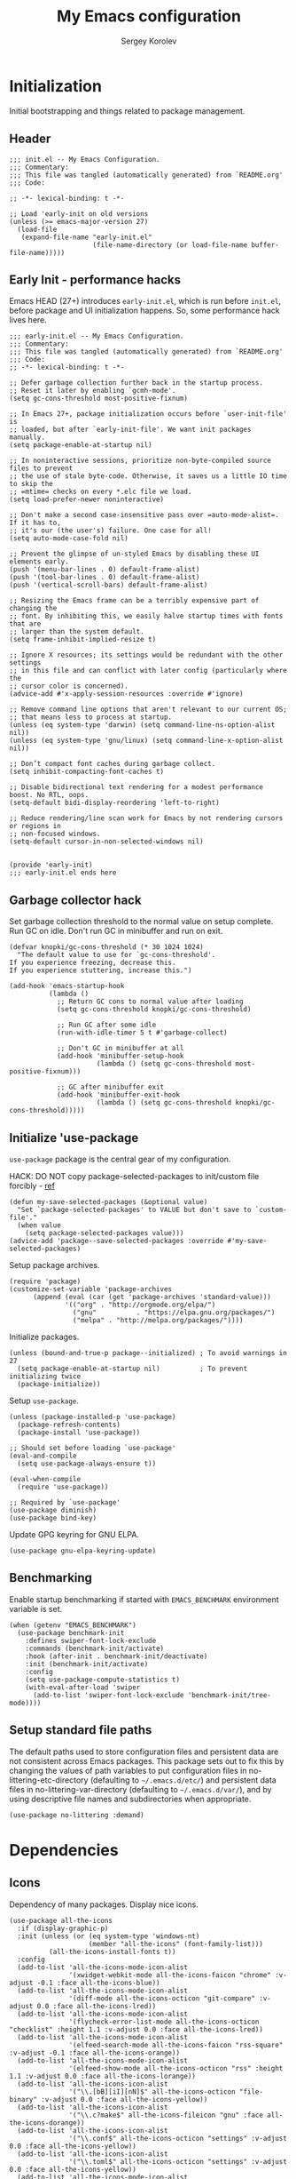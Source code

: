 #+TITLE: My Emacs configuration
#+AUTHOR: Sergey Korolev
#+EMAIL: korolev.srg@gmail.com
#+PROPERTY: header-args:elisp :tangle "init.el" :comments org
#+OPTIONS: ^:{}

* About                                                            :noexport:
This is my Emacs configuration, built with =use-package= and
=org-mode=. =use-package= allows declarative description of packages and it’s
settings, =org-mode= allows to represent this configuration as document and
generate config from it.

This file declares local variable hook - run =org-babel-tangle= on every save.

** Usage                                                          :noexport:
Clone repository to =~/.emacs.d= and run Emacs.

** Table of Contents                                           :TOC@3:QUOTE:
#+BEGIN_QUOTE
- [[#initialization][Initialization]]
  - [[#header][Header]]
  - [[#early-init---performance-hacks][Early Init - performance hacks]]
  - [[#garbage-collector-hack][Garbage collector hack]]
  - [[#initialize-use-package][Initialize 'use-package]]
  - [[#benchmarking][Benchmarking]]
  - [[#setup-standard-file-paths][Setup standard file paths]]
- [[#dependencies][Dependencies]]
  - [[#icons][Icons]]
- [[#keybindings][Keybindings]]
  - [[#evil-mode][Evil mode]]
  - [[#evil-collection][Evil collection]]
  - [[#el-general][El General]]
  - [[#reverse-im][Reverse-im]]
  - [[#some-global-keybindings][Some global keybindings]]
- [[#essential-settings][Essential settings]]
  - [[#emacs-variables-that-defined-in-c-source-code][Emacs variables that defined in C source code]]
  - [[#files][Files]]
  - [[#save-place][Save place]]
  - [[#advice][Advice]]
  - [[#apropos][Apropos]]
  - [[#recent-files][Recent files]]
  - [[#save-history][Save history]]
  - [[#auto-revert][Auto revert]]
  - [[#desktop-save-and-load][Desktop save and load]]
  - [[#persistent-scratch-buffer][Persistent Scratch buffer]]
  - [[#customization][Customization]]
- [[#gui][GUI]]
  - [[#mouse][Mouse]]
  - [[#tooltips][Tooltips]]
  - [[#frame][Frame]]
  - [[#winner-mode][Winner mode]]
  - [[#doom-theme][Doom theme]]
  - [[#modeline][Modeline]]
  - [[#solaire-mode][Solaire mode]]
  - [[#evil-goggles][Evil goggles]]
- [[#autocomplete][Autocomplete]]
  - [[#prescient][Prescient]]
  - [[#ivy--counsel--swiper-stack][Ivy / Counsel / Swiper stack]]
    - [[#ivy][Ivy]]
    - [[#ivy-prescient][Ivy prescient]]
    - [[#counsel][Counsel]]
    - [[#swiper][Swiper]]
    - [[#ivy-rich][Ivy rich]]
  - [[#company][Company]]
    - [[#core][Core]]
    - [[#company-prescient][Company Prescient]]
    - [[#company-box][Company Box]]
- [[#help--manual][Help & manual]]
  - [[#which-key][Which key]]
  - [[#better-help][Better help]]
- [[#navigation][Navigation]]
  - [[#avy][Avy]]
- [[#buffer-management][Buffer management]]
  - [[#unique-buffer-names][Unique buffer names]]
  - [[#ibuffer][ibuffer]]
- [[#project-management][Project management]]
  - [[#projectile][Projectile]]
  - [[#projectile-ivy-integration][Projectile Ivy integration]]
- [[#file-management][File management]]
- [[#editing][Editing]]
  - [[#simple][Simple]]
  - [[#delete-selection][Delete selection]]
  - [[#whitespaces][Whitespaces]]
  - [[#move-visual-block][Move visual block]]
  - [[#on-the-fly-spell-checker][On-the-fly spell checker]]
  - [[#undo-tree][Undo Tree]]
- [[#productivity--task-management][Productivity & task management]]
  - [[#org-mode][Org mode]]
    - [[#core-1][Core]]
    - [[#evil][Evil]]
    - [[#org-bullets][Org Bullets]]
    - [[#fancy-priorities][Fancy Priorities]]
    - [[#table-of-contents][Table of Contents]]
- [[#version-control][Version Control]]
  - [[#diff-hl][diff-hl]]
  - [[#ediff][Ediff]]
  - [[#magit][Magit]]
  - [[#magit-todo][Magit TODO]]
  - [[#git-time-machine][Git Time Machine]]
  - [[#browse-at-remote][Browse at remote]]
  - [[#git-related-modes][Git related modes]]
- [[#coding][Coding]]
  - [[#eldoc][Eldoc]]
  - [[#tabify][Tabify]]
  - [[#highlight-matching-parens][Highlight matching parens]]
  - [[#automatic-parenthesis-pairing][Automatic parenthesis pairing]]
  - [[#display-line-numbers][Display line numbers]]
  - [[#highlight-todos][Highlight TODOs]]
  - [[#evil-commentary][Evil commentary]]
  - [[#evil-surround][Evil surround]]
  - [[#aggressive-indent][Aggressive Indent]]
  - [[#flycheck][Flycheck]]
  - [[#snippets][Snippets]]
  - [[#direnv][direnv]]
  - [[#lsp][LSP]]
  - [[#programming-modes][Programming Modes]]
    - [[#emacs-lisp][Emacs Lisp]]
    - [[#cc][C/C++]]
    - [[#nix][Nix]]
    - [[#python][Python]]
    - [[#javascript][Javascript]]
- [[#the-end][The end…]]
#+END_QUOTE

* Initialization
Initial bootstrapping and things related to package management.

** Header
#+begin_src elisp :comments no
  ;;; init.el -- My Emacs Configuration.
  ;;; Commentary:
  ;;; This file was tangled (automatically generated) from `README.org'
  ;;; Code:

  ;; -*- lexical-binding: t -*-

  ;; Load 'early-init on old versions
  (unless (>= emacs-major-version 27)
    (load-file
     (expand-file-name "early-init.el"
                       (file-name-directory (or load-file-name buffer-file-name)))))
#+end_src

** Early Init - performance hacks
Emacs HEAD (27+) introduces =early-init.el=, which is run before =init.el=,
before package and UI initialization happens. So, some performance hack lives here.

#+begin_src elisp :tangle "early-init.el" :comments no
  ;;; early-init.el -- My Emacs Configuration.
  ;;; Commentary:
  ;;; This file was tangled (automatically generated) from `README.org'
  ;;; Code:
  ;; -*- lexical-binding: t -*-

  ;; Defer garbage collection further back in the startup process.
  ;; Reset it later by enabling `gcmh-mode'.
  (setq gc-cons-threshold most-positive-fixnum)

  ;; In Emacs 27+, package initialization occurs before `user-init-file' is
  ;; loaded, but after `early-init-file'. We want init packages manually.
  (setq package-enable-at-startup nil)

  ;; In noninteractive sessions, prioritize non-byte-compiled source files to prevent
  ;; the use of stale byte-code. Otherwise, it saves us a little IO time to skip the
  ;; =mtime= checks on every *.elc file we load.
  (setq load-prefer-newer noninteractive)

  ;; Don't make a second case-insensitive pass over =auto-mode-alist=. If it has to,
  ;; it's our (the user's) failure. One case for all!
  (setq auto-mode-case-fold nil)

  ;; Prevent the glimpse of un-styled Emacs by disabling these UI elements early.
  (push '(menu-bar-lines . 0) default-frame-alist)
  (push '(tool-bar-lines . 0) default-frame-alist)
  (push '(vertical-scroll-bars) default-frame-alist)

  ;; Resizing the Emacs frame can be a terribly expensive part of changing the
  ;; font. By inhibiting this, we easily halve startup times with fonts that are
  ;; larger than the system default.
  (setq frame-inhibit-implied-resize t)

  ;; Ignore X resources; its settings would be redundant with the other settings
  ;; in this file and can conflict with later config (particularly where the
  ;; cursor color is concerned).
  (advice-add #'x-apply-session-resources :override #'ignore)

  ;; Remove command line options that aren't relevant to our current OS;
  ;; that means less to process at startup.
  (unless (eq system-type 'darwin) (setq command-line-ns-option-alist nil))
  (unless (eq system-type 'gnu/linux) (setq command-line-x-option-alist nil))

  ;; Don’t compact font caches during garbage collect.
  (setq inhibit-compacting-font-caches t)

  ;; Disable bidirectional text rendering for a modest performance boost. No RTL, oops.
  (setq-default bidi-display-reordering 'left-to-right)

  ;; Reduce rendering/line scan work for Emacs by not rendering cursors or regions in
  ;; non-focused windows.
  (setq-default cursor-in-non-selected-windows nil)


  (provide 'early-init)
  ;;; early-init.el ends here
#+end_src

** Garbage collector hack
Set garbage collection threshold to the normal value on setup complete. Run GC
on idle. Don't run GC in minibuffer and run on exit.

#+begin_src elisp
  (defvar knopki/gc-cons-threshold (* 30 1024 1024)
    "The default value to use for `gc-cons-threshold'.
  If you experience freezing, decrease this.
  If you experience stuttering, increase this.")

  (add-hook 'emacs-startup-hook
            (lambda ()
              ;; Return GC cons to normal value after loading
              (setq gc-cons-threshold knopki/gc-cons-threshold)

              ;; Run GC after some idle
              (run-with-idle-timer 5 t #'garbage-collect)

              ;; Don't GC in minibuffer at all
              (add-hook 'minibuffer-setup-hook
                        (lambda () (setq gc-cons-threshold most-positive-fixnum)))

              ;; GC after minibuffer exit
              (add-hook 'minibuffer-exit-hook
                        (lambda () (setq gc-cons-threshold knopki/gc-cons-threshold)))))
#+end_src

** Initialize 'use-package
=use-package= package is the central gear of my configuration.

HACK: DO NOT copy package-selected-packages to init/custom file forcibly - [[https://github.com/jwiegley/use-package/issues/383#issuecomment-247801751][ref]]

#+begin_src elisp
  (defun my-save-selected-packages (&optional value)
    "Set `package-selected-packages' to VALUE but don't save to `custom-file'."
    (when value
      (setq package-selected-packages value)))
  (advice-add 'package--save-selected-packages :override #'my-save-selected-packages)
#+end_src

Setup package archives.

#+begin_src elisp
  (require 'package)
  (customize-set-variable 'package-archives
        (append (eval (car (get 'package-archives 'standard-value)))
                '(("org" . "http://orgmode.org/elpa/")
                  ("gnu"          . "https://elpa.gnu.org/packages/")
                  ("melpa" . "http://melpa.org/packages/"))))
#+end_src

Initialize packages.

#+begin_src elisp
  (unless (bound-and-true-p package--initialized) ; To avoid warnings in 27
    (setq package-enable-at-startup nil)          ; To prevent initializing twice
    (package-initialize))
#+end_src

Setup =use-package=.

#+begin_src elisp
  (unless (package-installed-p 'use-package)
    (package-refresh-contents)
    (package-install 'use-package))

  ;; Should set before loading `use-package'
  (eval-and-compile
    (setq use-package-always-ensure t))

  (eval-when-compile
    (require 'use-package))

  ;; Required by `use-package'
  (use-package diminish)
  (use-package bind-key)
#+end_src

Update GPG keyring for GNU ELPA.

#+begin_src elisp
  (use-package gnu-elpa-keyring-update)
#+end_src

** Benchmarking
Enable startup benchmarking if started with =EMACS_BENCHMARK= environment
variable is set.

#+begin_src elisp
  (when (getenv "EMACS_BENCHMARK")
    (use-package benchmark-init
      :defines swiper-font-lock-exclude
      :commands (benchmark-init/activate)
      :hook (after-init . benchmark-init/deactivate)
      :init (benchmark-init/activate)
      :config
      (setq use-package-compute-statistics t)
      (with-eval-after-load 'swiper
        (add-to-list 'swiper-font-lock-exclude 'benchmark-init/tree-mode))))
#+end_src
** Setup standard file paths
The default paths used to store configuration files and persistent data are not
consistent across Emacs packages. This package sets out to fix this by changing
the values of path variables to put configuration files in
no-littering-etc-directory (defaulting to =~/.emacs.d/etc/=) and persistent data
files in no-littering-var-directory (defaulting to =~/.emacs.d/var/=), and by
using descriptive file names and subdirectories when appropriate.

#+begin_src elisp
  (use-package no-littering :demand)
#+end_src
* Dependencies
** Icons
Dependency of many packages. Display nice icons.

#+begin_src elisp
  (use-package all-the-icons
    :if (display-graphic-p)
    :init (unless (or (eq system-type 'windows-nt)
                      (member "all-the-icons" (font-family-list)))
            (all-the-icons-install-fonts t))
    :config
    (add-to-list 'all-the-icons-mode-icon-alist
                 '(xwidget-webkit-mode all-the-icons-faicon "chrome" :v-adjust -0.1 :face all-the-icons-blue))
    (add-to-list 'all-the-icons-mode-icon-alist
                 '(diff-mode all-the-icons-octicon "git-compare" :v-adjust 0.0 :face all-the-icons-lred))
    (add-to-list 'all-the-icons-mode-icon-alist
                 '(flycheck-error-list-mode all-the-icons-octicon "checklist" :height 1.1 :v-adjust 0.0 :face all-the-icons-lred))
    (add-to-list 'all-the-icons-mode-icon-alist
                 '(elfeed-search-mode all-the-icons-faicon "rss-square" :v-adjust -0.1 :face all-the-icons-orange))
    (add-to-list 'all-the-icons-mode-icon-alist
                 '(elfeed-show-mode all-the-icons-octicon "rss" :height 1.1 :v-adjust 0.0 :face all-the-icons-lorange))
    (add-to-list 'all-the-icons-icon-alist
                 '("\\.[bB][iI][nN]$" all-the-icons-octicon "file-binary" :v-adjust 0.0 :face all-the-icons-yellow))
    (add-to-list 'all-the-icons-icon-alist
                 '("\\.c?make$" all-the-icons-fileicon "gnu" :face all-the-icons-dorange))
    (add-to-list 'all-the-icons-icon-alist
                 '("\\.conf$" all-the-icons-octicon "settings" :v-adjust 0.0 :face all-the-icons-yellow))
    (add-to-list 'all-the-icons-icon-alist
                 '("\\.toml$" all-the-icons-octicon "settings" :v-adjust 0.0 :face all-the-icons-yellow))
    (add-to-list 'all-the-icons-mode-icon-alist
                 '(conf-mode all-the-icons-octicon "settings" :v-adjust 0.0 :face all-the-icons-yellow))
    (add-to-list 'all-the-icons-mode-icon-alist
                 '(conf-space-mode all-the-icons-octicon "settings" :v-adjust 0.0 :face all-the-icons-yellow))
    (add-to-list 'all-the-icons-mode-icon-alist
                 '(forge-topic-mode all-the-icons-alltheicon "git" :face all-the-icons-blue))
    (add-to-list 'all-the-icons-icon-alist
                 '("\\.xpm$" all-the-icons-octicon "file-media" :v-adjust 0.0 :face all-the-icons-dgreen))
    (add-to-list 'all-the-icons-mode-icon-alist
                 '(helpful-mode all-the-icons-faicon "info-circle" :height 1.1 :v-adjust -0.1 :face all-the-icons-purple))
    (add-to-list 'all-the-icons-mode-icon-alist
                 '(Info-mode all-the-icons-faicon "info-circle" :height 1.1 :v-adjust -0.1))
    (add-to-list 'all-the-icons-icon-alist
                 '(".*\\.ipynb\\'" all-the-icons-fileicon "jupyter" :height 1.2 :face all-the-icons-orange))
    (add-to-list 'all-the-icons-mode-icon-alist
                 '(ein:notebooklist-mode all-the-icons-faicon "book" :face all-the-icons-lorange))
    (add-to-list 'all-the-icons-mode-icon-alist
                 '(ein:notebook-mode all-the-icons-fileicon "jupyter" :height 1.2 :face all-the-icons-orange))
    (add-to-list 'all-the-icons-mode-icon-alist
                 '(ein:notebook-multilang-mode all-the-icons-fileicon "jupyter" :height 1.2 :face all-the-icons-dorange))
    (add-to-list 'all-the-icons-icon-alist
                 '("\\.epub\\'" all-the-icons-faicon "book" :height 1.0 :v-adjust -0.1 :face all-the-icons-green))
    (add-to-list 'all-the-icons-mode-icon-alist
                 '(nov-mode all-the-icons-faicon "book" :height 1.0 :v-adjust -0.1 :face all-the-icons-green))
    (add-to-list 'all-the-icons-mode-icon-alist
                 '(gfm-mode all-the-icons-octicon "markdown" :face all-the-icons-lblue)))
#+end_src
* Keybindings
** Evil mode
I like VIM keys much more, so =evil-mode= is essential part of my configuration.

#+begin_src elisp
  (use-package evil
    :diminish undo-tree-mode
    :hook (after-init . evil-mode)
    :custom
    (evil-want-keybinding nil "Don't load evil-keybindings - required by evil-collection")
    (evil-motion-state-modes nil "Use 'normal instead of 'motion state.")
    (evil-emacs-state-modes nil "Use 'normal instead of 'emacs state.")
    (evil-search-wrap t "Search wrap around the buffer.")
    (evil-regexp-search t "Search with regexp.")
    (evil-search-module 'evil-search "Search module to use.")
    (evil-vsplit-window-right t "Like vim's 'splitright'.")
    (evil-split-window-below t "Like vim's 'splitbelow'.")
    (evil-want-C-u-scroll t "Enable C-u scroll.")
    (evil-want-C-i-jump nil "Disable C-i jumps in jump list.")
    :config
    ;; Visually selected text gets replaced by the latest copy action
    ;; Amazing hack lifted from: http://emacs.stackexchange.com/a/15054/12585
    (fset 'evil-visual-update-x-selection 'ignore)

    ;; Kill buffer without window
    (evil-ex-define-cmd "bd[elete]" #'kill-this-buffer))
#+end_src
** Evil collection
Vim-like keybindings everywhere in Emacs.

#+begin_src elisp
  (use-package evil-collection
    :after evil
    :custom
    (evil-collection-setup-minibuffer t)
    :config
    (evil-collection-init))
#+end_src
** El General
More convenient method for binding keys. Setup leader key definers.

Common prefixes:
| prefix  | meaning          |
|---------+------------------|
| ~SPC e~ | Error management |
| ~SPC m~ | Major mode       |
| ~SPC t~ | Global toggles   |

#+begin_src elisp
  (use-package general
    :config
    (general-evil-setup)

    (general-create-definer general-leader
      :keymaps 'override
      :states '(insert motion normal emacs)
      :prefix "SPC"
      :non-normal-prefix "M-SPC")
    (general-create-definer general-major-leader
      :states '(insert motion emacs)
      :prefix ","
      :non-normal-prefix "M-,")
    (general-nmap "SPC m" (general-simulate-key "," :which-key "major mode"))
    (general-leader
      "e" '(nil :wk "Error management")
      "t" '(nil :wk "Global toggles")))
#+end_src
** Reverse-im
Use bindings while the non-default system layout is active.

#+begin_src elisp
  (use-package reverse-im
    :custom
    (reverse-im-modifiers '(control meta super))
    :config
    (reverse-im-activate "russian-computer"))
#+end_src
** Some global keybindings
#+begin_src elisp
  (general-leader
    ""     nil
    "<f1>" 'general-describe-keybindings
    "ac"  'calc-dispatch
    "ap"  'list-processes
    "aP"  'proced)
#+end_src
* Essential settings
** Emacs variables that defined in C source code
#+begin_src elisp
  (use-package emacs
    :ensure nil
    :demand
    :init
    ;; UTF-8 as the default coding system.
    (when (fboundp 'set-charset-priority)
      (set-charset-priority 'unicode))       ; pretty
    (prefer-coding-system 'utf-8)            ; pretty
    (setq locale-coding-system 'utf-8)       ; please
    (unless (eq system-type 'windows-nt)
      (setq selection-coding-system 'utf-8)) ; with sugar on top

    (fset #'display-startup-echo-area-message #'ignore)
    :hook
    ;; Favor hard-wrapping in text modes.
    (text-mode . auto-fill-mode)

    ;; Keep cursor from getting stuck in the read-only prompt
    (minibuffer-setup-hook . cursor-intangible-mode)

    :custom
    (use-file-dialog nil "File dialogs via minibuffer only.")
    (use-dialog-box nil "Dialogs via minibuffer only.")


    (truncate-lines t "Truncate long lines.")
    (truncate-partial-width-windows nil "Truncate lines without magic.")

    ;; Tab and Space. Permanently indent with spaces, never with TABs.
    (tab-width 4 "Sane default.")
    (indent-tabs-mode nil "Tabs are evil.")
    (fill-column 80 "Wrap line at 80.")

    (delete-by-moving-to-trash t "Deleting files go to OS's trash folder.")

    (ffap-machine-p-known 'reject "Don't ping.")

    ;; Menu/Tool/Scroll bars
    (hscroll-step 1 "How many colums scroll when points get too close to the edge.")
    (scroll-step 1 "How many lines scroll when point moves out.")
    (scroll-margin 5 "Number of lines of margin at the top & bottom.")
    (scroll-conservatively 10 "Scroll up to this many lines.")
    (scroll-preserve-screen-position t)
    ;; Reduce cursor lag by a tiny bit by not auto-adjusting `window-vscroll'
    ;; for tall lines.
    (auto-window-vscroll nil)
    ;; More performant rapid scrolling over unfontified regions. May cause brief
    ;; spells of inaccurate fontification immediately after scrolling.
    (fast-but-imprecise-scrolling t)
    ;; Disable help mouse-overs for mode-line segments (i.e. :help-echo text).
    ;; They're generally unhelpful and only add confusing visual clutter.
    (mode-line-default-help-echo nil)
    (show-help-function nil)

    (visible-cursor nil "Don't make cursor very visible.")
    (visible-bell t "Flash frame to represent a bell.")

    ;; Try really hard to keep the cursor from getting stuck in the read-only prompt
    ;; portion of the minibuffer.
    (minibuffer-prompt-properties
     '(read-only t intangible t cursor-intangible t face minibuffer-prompt))

    (x-gtk-use-system-tooltips nil "Don't use GTK+ tooltip.")

    (window-resize-pixelwise t "Don't resize in steps.")
    (frame-resize-pixelwise t "Don't resize in steps.")

    (split-height-threshold nil "Favor vertical splits over horizontal ones.")

    (echo-keystrokes 0.02 "Echo key-sequence in minibuffer, like VIM does.")

    ;; Expand the minibuffer to fit multi-line text displayed in the echo-area. This
    ;; doesn't look too great with direnv, however...
    (resize-mini-windows 'grow-only)
    ;; But don't let the minibuffer grow beyond this size
    (max-mini-window-height 0.15)

    (x-underline-at-descent-line t "Underline looks a bit better when drawn lower.")

    (indicate-empty-lines t "Visually indicate empty lines.")
    (indicate-buffer-boundaries 'left "Show buffer boundaries at left fringe.")

    ;; Display the bare minimum at startup. We don't need all that noise.
    ;; The dashboard/empty scratch buffer is good enough.
    (inhibit-default-init t "Don't load default font family.")
    (inhibit-startup-screen t "Don't show startup screen.")
    (inhibit-startup-echo-area-message t "Don't echo messages.")
    (inhibit-splash-screen t "Don't show the splash screen.")
    (initial-scratch-message nil "Disable initial scratch message.")
    (initial-major-mode 'text-mode "It just text by default.")

    (history-length 1000 "Max length of history lists.")
    (history-delete-duplicates t "Delete dups in history."))
#+end_src

** Files
Files, backups, etc.

#+begin_src elisp
  (use-package files
    :ensure nil
    :defer t
    :preface
    (defun my-backup-enable-predicate (name)
      "Like 'normal-backup-enable-predicate but checks var directory too."
      (if (string-prefix-p no-littering-var-directory name)
          nil
        (normal-backup-enable-predicate name)))

    :config
    ;; Backups
    (setq backup-enable-predicate #'my-backup-enable-predicate)

    ;; Don't kill *Scratch*!
    (with-current-buffer
        (get-buffer "*scratch*")
      (add-hook 'kill-buffer-hook
                (lambda () (error "DENIED! don't kill my *scratch*!"))
                nil t))

    :custom
    (confirm-kill-processes nil "Kill process without confirmation.")
    (require-final-newline t "Add new line at EOF.")
    (confirm-nonexistent-file-or-buffer t "Confirm before visiting a new file or buffer.")

    (delete-old-versions -1 "Prevents any trimming of backup versions.")
    (version-control t "Make numeric backup versions unconditionally.")
    (vc-make-backup-files t "Backups of registered files are made as with other files.")
    (backup-by-copying t "Don't clobber symlinks.")

    (auto-save-file-name-transforms
     `((".*" ,(no-littering-expand-var-file-name "auto-save/") t))
     "Transforms to apply to buffer file name before auto-save."))
#+end_src

** Save place
Point goes to the last place where it was when you previously visited the same file.

#+begin_src elisp
  (use-package saveplace
    :ensure nil
    :defer t
    :config
    (save-place-mode 1))
#+end_src
** Advice
Disable warnings from legacy advice system. They aren't useful, and we can't
often do anything about them besides changing packages upstream.

#+begin_src elisp
  (use-package advice
    :ensure nil
    :defer t
    :custom
    (ad-redefinition-action 'accept "Disable warnings."))
#+end_src
** Apropos
Make apropos omnipotent. It's more useful this way.

#+begin_src elisp
  (use-package apropos
    :ensure nil
    :defer t
    :custom
    (apropos-do-all t "Make apropos omnipotent."))
#+end_src
** Recent files
Exclude some files from =recentf= lists and save list on save and some times on timer.

#+begin_src elisp
  (use-package recentf
    :ensure nil
    :hook (after-init . recentf-mode)
    :init
    ;; Save recent list some times
    (run-at-time t (* 5 60) 'recentf-save-list)
    :custom
    (recentf-max-saved-items 200 "Many-many items in recent list.")
    (recentf-exclude
     '("\\.?cache"
       "url"
       "COMMIT_EDITMSG\\'"
       "bookmarks"
       "\\.\\(?:gz\\|gif\\|svg\\|png\\|jpe?g\\)$"
       "^/tmp/"
       "^/ssh:"
       "\\.?ido\\.last$"
       "\\.revive$"
       "/TAGS$"
       (lambda (file) (file-in-directory-p file package-user-dir))
       (expand-file-name recentf-save-file)
       no-littering-var-directory
       no-littering-etc-directory) "Excludes from recent list."))
#+end_src
** Save history
#+begin_src elisp
  (use-package savehist
    :ensure nil
    :hook (after-init . savehist-mode)
    :custom
    (enable-recursive-minibuffers t "Allow minibuffer commands while in minibuffer.")
    (savehist-additional-variables
     '(mark-ring
       global-mark-ring
       search-ring
       regexp-search-ring
       extended-command-history) "Additional variables to save.")
    (savehist-autosave-interval 300 "Save history sometime."))
#+end_src
** Auto revert
Revert buffer of file change on disk.

#+begin_src elisp
  (use-package autorevert
    :ensure nil
    :diminish
    :hook (after-init . global-auto-revert-mode)
    :custom
    (auto-revert-check-vc-info t "Update version control.")
    (auto-revert-verbose nil "Silent auto revert."))
#+end_src
** Desktop save and load
Restore last autosaved session.

#+begin_src elisp
  (use-package desktop
    :ensure nil
    :hook
    ;; Must be loaded after 'doom-modeline
    ;; See: https://github.com/seagle0128/doom-modeline/issues/216
    (doom-modeline-mode . desktop-revert)
    :custom
    (desktop-restore-eager 10 "Restore immediately last N buffers.")
    (desktop-lazy-verbose nil "Be silent.")
    :config
    (setq desktop-save-mode t))
#+end_src
** Persistent Scratch buffer
Save *scratch* buffer content.

#+begin_src elisp
  (use-package persistent-scratch
    :hook (after-init . persistent-scratch-autosave-mode)
    :config
    (persistent-scratch-setup-default))
#+end_src
** Customization
#+begin_src elisp
  (use-package cus-edit
    :ensure nil
    :custom
    (custom-file (no-littering-expand-etc-file-name "custom.el"))
    :config
    (load custom-file nil t))
#+end_src
* GUI
** Mouse
#+begin_src elisp
  (use-package mouse
    :ensure nil
    :defer t
    :custom
    (mouse-yank-at-point t "Yanks at point instead of click."))
#+end_src

Mouse wheel settings.

#+begin_src elisp
  (use-package mwheel
    :ensure nil
    :defer t
    :custom
    (mouse-wheel-scroll-amount '(1 ((shift) . 5)) "Amount of scroll by mouse wheel.")
    (mouse-wheel-progressive-speed nil "Progressive scrolling."))
#+end_src
** Tooltips
Don't display floating tooltips; display their contents in the echo-area.

#+begin_src elisp
  (use-package tooltip
    :ensure nil
    :defer t
    :custom
    (tooltip-mode nil))
#+end_src
** Frame
#+begin_src elisp
  (use-package frame
    :ensure nil
    :hook
    ;; Display dividers between windows
    (window-setup . window-divider-mode)
    :custom
    (menu-bar-mode nil "No menu bar.")
    (tool-bar-mode nil "No tool bar.")
    (scroll-bar-mode nil "No scroll bar.")
    (blink-cursor-mode nil "Don't blink the cursor.")
    ;; Display dividers between windows
    (window-divider-default-places t "Dividers on the bottom and on the right.")
    (window-divider-default-bottom-width 1)
    (window-divider-default-right-width 1))
#+end_src
** Winner mode
Restore old window configurations.

#+begin_src elisp
  (use-package winner
    :ensure nil
    :commands (winner-undo winner-redo)
    :hook (after-init . winner-mode)
    :custom
    (winner-boring-buffers '("*Apropos*"
                             "*Buffer List*"
                             "*Compile-Log*"
                             "*Completions*"
                             "*Fuzzy Completions*"
                             "*Help*"
                             "*Ibuffer*"
                             "*cvs*"
                             "*esh command on file*"
                             "*inferior-lisp*")))
#+end_src
** Doom theme
Setup Doom themes (use One Dark), set font face.

#+begin_src elisp
  (use-package doom-themes
    :custom-face (default ((t (:family "FuraCode Nerd Font Mono" :height 120))))
    :defines doom-themes-treemacs-theme
    :functions doom-themes-hide-modeline
    :init (load-theme 'doom-one t)
    :custom
    (doom-themes-treemacs-theme "doom-colors")
    :config
    ;; Enable flashing mode-line on errors
    (doom-themes-visual-bell-config)
    ;; Corrects (and improves) org-mode's native fontification.
    (doom-themes-org-config)

    ;; Enable customized theme (`all-the-icons' must be installed!)
    (doom-themes-treemacs-config)
    (with-eval-after-load 'treemacs
      (remove-hook 'treemacs-mode-hook #'doom-themes-hide-modeline)))
#+end_src
** Modeline
Use Doom modeline.

#+begin_src elisp
  (use-package doom-modeline
    :hook (after-init . doom-modeline-mode)
    :custom
    (doom-modeline-minor-modes t "Display minor modes.")
    (doom-modeline-unicode-fallback t "Use unicode when no icons."))
#+end_src

Hide minor modes to menu.

#+begin_src elisp
  (use-package minions
    :hook (doom-modeline-mode . minions-mode))
#+end_src

Nyan Mode is an analog indicator of your position in the buffer.

#+begin_src elisp
  (use-package nyan-mode
    :diminish nyan-mode
    :hook (after-init . nyan-mode)
    :custom (nyan-bar-length 16 "Bar length."))
#+end_src

Hide modeline when needed.

#+begin_src elisp
  (use-package hide-mode-line
    :hook
    ;; Hide mode-line for completion list
    ((completion-list-mode completion-in-region-mode) . hide-mode-line-mode))
  #+end_src
** Solaire mode
Visually distinguish file-visiting windows from other types of windows.

#+begin_src elisp
  (use-package solaire-mode
    :hook
    (((change-major-mode after-revert ediff-prepare-buffer) . turn-on-solaire-mode)
     (minibuffer-setup . solaire-mode-in-minibuffer)
     (after-load-theme . solaire-mode-swap-bg))
    :custom
    (solaire-mode-remap-fringe nil "Don't colorize fringe.")
    :config
    (solaire-mode-swap-bg))
#+end_src
** Evil goggles
Displays a visual hint when editing with evil.

#+begin_src elisp
  (use-package evil-goggles
    :diminish evil-goggles-mode
    :after evil
    :defer 2
    :config
    (evil-goggles-mode)
    (evil-goggles-use-diff-faces))
#+end_src
* Autocomplete
** Prescient
Library which sorts and filters lists of candidates.

#+begin_src elisp
  (use-package prescient
    :commands prescient-persist-mode
    :after counsel
    :hook (ivy-mode . prescient-persist-mode)
    :custom
    (prescient-filter-method '(literal regexp initialism fuzzy)
                             "How to interpret filtering queries."))
#+end_src
** Ivy / Counsel / Swiper stack
*** Ivy
A generic completion frontend.

#+begin_src elisp
  (use-package ivy
    :diminish ivy-mode
    :hook (after-init . ivy-mode)
    :preface
    (defun my-ivy-format-function-arrow (cands)
      "Transform CANDS into a string for minibuffer."
      (ivy--format-function-generic
       (lambda (str)
         (concat (if (display-graphic-p)
                     (all-the-icons-octicon "chevron-right" :height 0.8 :v-adjust -0.05)
                   ">")
                 (propertize " " 'display `(space :align-to 2))
                 (ivy--add-face str 'ivy-current-match)))
       (lambda (str)
         (concat (propertize " " 'display `(space :align-to 2)) str))
       cands
       "\n"))
    :custom
    (ivy-use-selectable-prompt t "Make the prompt line selectable like a candidate.")
    (ivy-use-virtual-buffers t "Add recent files/bookmarks to ivy-switch-buffer.")
    (ivy-height 15 "Number of lines for the minibuffer window.")
    (ivy-fixed-height-minibuffer t "Fix the height of minibuffer during completion.")
    (ivy-count-format "(%d/%d)" "index/count format.")
    (ivy-on-del-error-function nil "Do nothing on backward delete error.")
    (ivy-initial-inputs-alist nil)
    (ivy-format-functions-alist
     '((counsel-describe-face . counsel--faces-format-function)
       (t . my-ivy-format-function-arrow))
     "Functions that transform the list of candidates into string."))
#+end_src
*** Ivy prescient
Better sorting and filtering for Ivy.

#+begin_src elisp
  (use-package ivy-prescient
    :commands ivy-prescient-re-builder
    :after (prescient)
    :hook (ivy-mode . ivy-prescient-mode)
    :custom-face
    (ivy-minibuffer-match-face-1 ((t (:inherit font-lock-doc-face :foreground nil))))
    :preface
    (defun ivy-prescient-non-fuzzy (str)
      (let ((prescient-filter-method '(literal regexp)))
        (ivy-prescient-re-builder str)))
    :custom
    (ivy-prescient-retain-classic-highlighting t "Emulate the Ivy highlights candidates.")
    (ivy-re-builders-alist '((counsel-rg . ivy-prescient-non-fuzzy)
                             (counsel-pt . ivy-prescient-non-fuzzy)
                             (counsel-grep . ivy-prescient-non-fuzzy)
                             (counsel-imenu . ivy-prescient-non-fuzzy)
                             (counsel-projectile-grep . ivy-prescient-non-fuzzy)
                             (counsel-projectile-rg . ivy-prescient-non-fuzzy)
                             (counsel-yank-pop . ivy-prescient-non-fuzzy)
                             (projectile-grep . ivy-prescient-non-fuzzy)
                             (projectile-ripgrep . ivy-prescient-non-fuzzy)
                             (swiper . ivy-prescient-non-fuzzy)
                             (swiper-isearch . ivy-prescient-non-fuzzy)
                             (swiper-all . ivy-prescient-non-fuzzy)
                             (lsp-ivy-workspace-symbol . ivy-prescient-non-fuzzy)
                             (lsp-ivy-global-workspace-symbol . ivy-prescient-non-fuzzy)
                             (insert-char . ivy-prescient-non-fuzzy)
                             (counsel-unicode-char . ivy-prescient-non-fuzzy)
                             (t . ivy-prescient-re-builder))
                           "A list of regex building funcs for each collection func.")
    (ivy-prescient-sort-commands
     '(:not swiper swiper-isearch ivy-switch-buffer
            counsel-grep counsel-git-grep counsel-ag counsel-imenu
            counsel-yank-pop counsel-recentf counsel-buffer-or-recentf)
     "Which commands have their candidates sorted by prescient."))
#+end_src
*** Counsel
Collection of Ivy-enhanced versions of common Emacs commands.

#+begin_src elisp
  (use-package counsel
    :diminish counsel-mode
    :after (ivy-prescient)
    :hook (ivy-mode . counsel-mode)
    :custom
    (counsel-find-file-at-point t "" "Add file-at-point to the list of candidates.")
    (counsel-yank-pop-separator
     "\n────────\n" "Separator for kill rings in counsel-yank-pop.")
    (counsel-grep-base-command
     (if (executable-find "rg")
         "rg -S --no-heading --line-number --color never '%s' %s"
       "grep -E -n -e %s %s")
     "Use the faster search tool: ripgrep."))
#+end_src
*** Swiper
isearch alternative.

#+begin_src elisp
  (use-package swiper
    :custom
    (swiper-action-recenter t "Recenter after exiting swiper."))
#+end_src
*** Ivy rich
More friendly display transformer for Ivy.
TODO: Minimize when PR merged https://github.com/melpa/melpa/pull/6669

#+begin_src elisp
  (use-package ivy-rich
    :after (:all (ivy counsel-projectile all-the-icons))
    :hook ((counsel-projectile-mode . ivy-rich-mode) ; Must load after `counsel-projectile'
           (ivy-rich-mode . (lambda ()
                              (setq ivy-virtual-abbreviate
                                    (or (and ivy-rich-mode 'abbreviate) 'name)))))
    :preface
    (with-no-warnings
      (defun ivy-rich-bookmark-name (candidate)
        (car (assoc candidate bookmark-alist)))

      (defun ivy-rich-buffer-icon (candidate)
        "Display buffer icons in `ivy-rich'."
        (when (display-graphic-p)
          (let* ((buffer (get-buffer candidate))
                 (buffer-file-name (buffer-file-name buffer))
                 (major-mode (buffer-local-value 'major-mode buffer))
                 (icon (with-current-buffer buffer (all-the-icons-icon-for-buffer))))
            (if (symbolp icon)
                (all-the-icons-faicon "file-o" :face 'all-the-icons-dsilver :height 0.8 :v-adjust 0.0)
              icon))))

      (defun ivy-rich-file-icon (candidate)
        "Display file icons in `ivy-rich'."
        (when (display-graphic-p)
          (let* ((path (concat ivy--directory candidate))
                 (file (file-name-nondirectory path))
                 (icon (cond
                        ((file-directory-p path)
                         (all-the-icons-icon-for-dir path nil ""))
                        ((string-match "^/.*:$" path)
                         (all-the-icons-octicon "radio-tower" :height 1.0 :v-adjust 0.01))
                        ((not (string-empty-p file))
                         (all-the-icons-icon-for-file file :v-adjust -0.05)))))
            (if (symbolp icon)
                (all-the-icons-faicon "file-o" :face 'all-the-icons-dsilver :height 0.8 :v-adjust 0.0)
              icon))))

      (defun ivy-rich-project-icon (_candidate)
        "Display project icons in `ivy-rich'."
        (when (display-graphic-p)
          (all-the-icons-octicon "file-directory" :height 1.0 :v-adjust 0.01)))

      (defun ivy-rich-mode-icon (_candidate)
        "Display mode icons in `ivy-rich'."
        (when (display-graphic-p)
          (all-the-icons-faicon "cube" :height 0.95 :v-adjust -0.05 :face 'all-the-icons-blue)))

      (defun ivy-rich-function-icon (_candidate)
        "Display function icons in `ivy-rich'."
        (when (display-graphic-p)
          (all-the-icons-faicon "cube" :height 0.95 :v-adjust -0.05 :face 'all-the-icons-purple)))

      (defun ivy-rich-variable-icon (_candidate)
        "Display the variable icon in `ivy-rich'."
        (when (display-graphic-p)
          (all-the-icons-octicon "tag" :height 0.95 :v-adjust 0 :face 'all-the-icons-lblue)))

      (defun ivy-rich-symbol-icon (_candidate)
        "Display the symbol icon in `ivy-rich'."
        (when (display-graphic-p)
          (all-the-icons-octicon "gear" :height 0.9 :v-adjust -0.05)))

      (defun ivy-rich-theme-icon (_candidate)
        "Display the theme icon in `ivy-rich'."
        (when (display-graphic-p)
          (all-the-icons-material "palette" :height 1.0 :v-adjust -0.2)))

      (defun ivy-rich-keybinding-icon (_candidate)
        "Display the keybindings icon in `ivy-rich'."
        (when (display-graphic-p)
          (all-the-icons-material "keyboard" :height 0.9 :v-adjust -0.15)))

      (defun ivy-rich-library-icon (_candidate)
        "Display the library icon in `ivy-rich'."
        (when (display-graphic-p)
          (all-the-icons-material "view_module" :height 1.0 :v-adjust -0.225 :face 'all-the-icons-lblue)))

      (defun ivy-rich-package-icon (_candidate)
        "Display the package icon in `ivy-rich'."
        (when (display-graphic-p)
          (all-the-icons-faicon "archive" :height 0.9 :v-adjust -0.05 :face 'all-the-icons-silver)))

      (defun ivy-rich-font-icon (_candidate)
        "Display the font icon in `ivy-rich'."
        (when (display-graphic-p)
          (all-the-icons-faicon "font" :height 0.85 :v-adjust -0.05 :face 'all-the-icons-lblue)))

      (defun ivy-rich-world-clock-icon (_candidate)
        "Display the world clock icon in `ivy-rich'."
        (when (display-graphic-p)
          (all-the-icons-faicon "globe" :height 0.9 :v-adjust -0.05 :face 'all-the-icons-lblue)))

      (defun ivy-rich-tramp-icon (_candidate)
        "Display the tramp icon in `ivy-rich'."
        (when (display-graphic-p)
          (all-the-icons-octicon "radio-tower" :height 0.9 :v-adjust 0.01)))

      (defun ivy-rich-git-branch-icon (_candidate)
        "Display the git branch icon in `ivy-rich'."
        (when (display-graphic-p)
          (all-the-icons-octicon "git-branch" :height 1.0 :v-adjust -0.05 :face 'all-the-icons-green)))

      (defun ivy-rich-process-icon (_candidate)
        "Display the process icon in `ivy-rich'."
        (when (display-graphic-p)
          (all-the-icons-faicon "bolt" :height 1.0 :v-adjust -0.05 :face 'all-the-icons-lblue)))

      (defun ivy-rich-imenu-icon (candidate)
        "Display the imenu icon in `ivy-rich'."
        (when (display-graphic-p)
          (let ((case-fold-search nil))
            (cond
             ((string-match-p "Type Parameters?[:)]" candidate)
              (all-the-icons-faicon "arrows" :height 0.85 :v-adjust -0.05))
             ((string-match-p "\\(Variables?\\)\\|\\(Fields?\\)\\|\\(Parameters?\\)[:)]" candidate)
              (all-the-icons-octicon "tag" :height 0.95 :v-adjust 0 :face 'all-the-icons-lblue))
             ((string-match-p "Constants?[:)]" candidate)
              (all-the-icons-faicon "square-o" :height 0.95 :v-adjust -0.15))
             ((string-match-p "Enum\\(erations?\\)?[:)]" candidate)
              (all-the-icons-material "storage" :height 0.95 :v-adjust -0.2 :face 'all-the-icons-orange))
             ((string-match-p "References?[:)]" candidate)
              (all-the-icons-material "collections_bookmark" :height 0.95 :v-adjust -0.2))
             ((string-match-p "\\(Types?\\)\\|\\(Property\\)[:)]" candidate)
              (all-the-icons-faicon "wrench" :height 0.9 :v-adjust -0.05))
             ((string-match-p "\\(Functions?\\)\\|\\(Methods?\\)\\|\\(Constructors?\\)[:)]" candidate)
              (all-the-icons-faicon "cube" :height 0.95 :v-adjust -0.05 :face 'all-the-icons-purple))
             ((string-match-p "\\(Class\\)\\|\\(Structs?\\)[:)]" candidate)
              (all-the-icons-material "settings_input_component" :height 0.9 :v-adjust -0.15 :face 'all-the-icons-orange))
             ((string-match-p "Interfaces?[:)]" candidate)
              (all-the-icons-material "share" :height 0.95 :v-adjust -0.2 :face 'all-the-icons-lblue))
             ((string-match-p "Modules?[:)]" candidate)
              (all-the-icons-material "view_module" :height 0.95 :v-adjust -0.15 :face 'all-the-icons-lblue))
             ((string-match-p "Packages?[:)]" candidate)
              (all-the-icons-faicon "archive" :height 0.9 :v-adjust -0.05 :face 'all-the-icons-silver))
             (t (all-the-icons-material "find_in_page" :height 0.9 :v-adjust -0.125))))))

      (when (display-graphic-p)
        (defun my-ivy-rich-bookmark-type (candidate)
          (let ((filename (ivy-rich-bookmark-filename candidate)))
            (cond ((null filename)
                   (all-the-icons-material "block" :height 1.0 :v-adjust -0.2 :face 'warning))  ; fixed #38
                  ((file-remote-p filename)
                   (all-the-icons-octicon "radio-tower" :height 0.9 :v-adjust 0.01))
                  ((not (file-exists-p filename))
                   (all-the-icons-material "block" :height 1.0 :v-adjust -0.2 :face 'error))
                  ((file-directory-p filename)
                   (all-the-icons-octicon "file-directory" :height 0.9 :v-adjust -0.05))
                  (t (all-the-icons-icon-for-file (file-name-nondirectory filename) :height 0.9 :v-adjust -0.05)))))
        (advice-add #'ivy-rich-bookmark-type :override #'my-ivy-rich-bookmark-type)))
    :init
    ;; Setting tab size to 1, to insert tabs as delimiters
    (add-hook 'minibuffer-setup-hook
              (lambda ()
                (setq tab-width 1)))
    :custom
    (ivy-rich-parse-remote-buffer nil "For better performance.")
    (ivy-rich-display-transformers-list
     '(ivy-switch-buffer
       (:columns
        ((ivy-rich-buffer-icon)
         (ivy-rich-candidate (:width 30))
         (ivy-rich-switch-buffer-size (:width 7))
         (ivy-rich-switch-buffer-indicators (:width 4 :face error :align right))
         (ivy-rich-switch-buffer-major-mode (:width 12 :face warning))
         (ivy-rich-switch-buffer-project (:width 15 :face success))
         (ivy-rich-switch-buffer-path (:width (lambda (x) (ivy-rich-switch-buffer-shorten-path x (ivy-rich-minibuffer-width 0.3))))))
        :predicate
        (lambda (cand) (get-buffer cand))
        :delimiter "\t")
       ivy-switch-buffer-other-window
       (:columns
        ((ivy-rich-buffer-icon)
         (ivy-rich-candidate (:width 30))
         (ivy-rich-switch-buffer-size (:width 7))
         (ivy-rich-switch-buffer-indicators (:width 4 :face error :align right))
         (ivy-rich-switch-buffer-major-mode (:width 12 :face warning))
         (ivy-rich-switch-buffer-project (:width 15 :face success))
         (ivy-rich-switch-buffer-path (:width (lambda (x) (ivy-rich-switch-buffer-shorten-path x (ivy-rich-minibuffer-width 0.3))))))
        :predicate
        (lambda (cand) (get-buffer cand))
        :delimiter "\t")
       counsel-switch-buffer
       (:columns
        ((ivy-rich-buffer-icon)
         (ivy-rich-candidate (:width 30))
         (ivy-rich-switch-buffer-size (:width 7))
         (ivy-rich-switch-buffer-indicators (:width 4 :face error :align right))
         (ivy-rich-switch-buffer-major-mode (:width 12 :face warning))
         (ivy-rich-switch-buffer-project (:width 15 :face success))
         (ivy-rich-switch-buffer-path (:width (lambda (x) (ivy-rich-switch-buffer-shorten-path x (ivy-rich-minibuffer-width 0.3))))))
        :predicate
        (lambda (cand) (get-buffer cand))
        :delimiter "\t")
       counsel-switch-buffer-other-window
       (:columns
        ((ivy-rich-buffer-icon)
         (ivy-rich-candidate (:width 30))
         (ivy-rich-switch-buffer-size (:width 7))
         (ivy-rich-switch-buffer-indicators (:width 4 :face error :align right))
         (ivy-rich-switch-buffer-major-mode (:width 12 :face warning))
         (ivy-rich-switch-buffer-project (:width 15 :face success))
         (ivy-rich-switch-buffer-path (:width (lambda (x) (ivy-rich-switch-buffer-shorten-path x (ivy-rich-minibuffer-width 0.3))))))
        :predicate
        (lambda (cand) (get-buffer cand))
        :delimiter "\t")
       persp-switch-to-buffer
       (:columns
        ((ivy-rich-buffer-icon)
         (ivy-rich-candidate (:width 30))
         (ivy-rich-switch-buffer-size (:width 7))
         (ivy-rich-switch-buffer-indicators (:width 4 :face error :align right))
         (ivy-rich-switch-buffer-major-mode (:width 12 :face warning))
         (ivy-rich-switch-buffer-project (:width 15 :face success))
         (ivy-rich-switch-buffer-path (:width (lambda (x) (ivy-rich-switch-buffer-shorten-path x (ivy-rich-minibuffer-width 0.3))))))
        :predicate
        (lambda (cand) (get-buffer cand))
        :delimiter "\t")
       counsel-M-x
       (:columns
        ((ivy-rich-function-icon)
         (counsel-M-x-transformer (:width 50))
         (ivy-rich-counsel-function-docstring (:face font-lock-doc-face))))
       counsel-describe-function
       (:columns
        ((ivy-rich-function-icon)
         (counsel-describe-function-transformer (:width 50))
         (ivy-rich-counsel-function-docstring (:face font-lock-doc-face))))
       counsel-describe-variable
       (:columns
        ((ivy-rich-variable-icon)
         (counsel-describe-variable-transformer (:width 50))
         (ivy-rich-counsel-variable-docstring (:face font-lock-doc-face))))
       counsel-set-variable
       (:columns
        ((ivy-rich-variable-icon)
         (counsel-describe-variable-transformer (:width 50))
         (ivy-rich-counsel-variable-docstring (:face font-lock-doc-face))))
       counsel-apropos
       (:columns
        ((ivy-rich-symbol-icon)
         (ivy-rich-candidate))
        :delimiter "\t")
       counsel-info-lookup-symbol
       (:columns
        ((ivy-rich-symbol-icon)
         (ivy-rich-candidate))
        :delimiter "\t")
       counsel-descbinds
       (:columns
        ((ivy-rich-keybinding-icon)
         (ivy-rich-candidate))
        :delimiter "\t")
       counsel-find-file
       (:columns
        ((ivy-rich-file-icon)
         (ivy-read-file-transformer))
        :delimiter "\t")
       counsel-file-jump
       (:columns
        ((ivy-rich-file-icon)
         (ivy-rich-candidate))
        :delimiter "\t")
       counsel-dired
       (:columns
        ((ivy-rich-file-icon)
         (ivy-read-file-transformer))
        :delimiter "\t")
       counsel-dired-jump
       (:columns
        ((ivy-rich-file-icon)
         (ivy-rich-candidate))
        :delimiter "\t")
       counsel-el
       (:columns
        ((ivy-rich-symbol-icon)
         (ivy-rich-candidate))
        :delimiter "\t")
       counsel-fzf
       (:columns
        ((ivy-rich-file-icon)
         (ivy-rich-candidate))
        :delimiter "\t")
       counsel-git
       (:columns
        ((ivy-rich-file-icon)
         (ivy-rich-candidate))
        :delimiter "\t")
       counsel-recentf
       (:columns
        ((ivy-rich-file-icon)
         (ivy-rich-candidate (:width 0.8))
         (ivy-rich-file-last-modified-time (:face font-lock-comment-face)))
        :delimiter "\t")
       counsel-buffer-or-recentf
       (:columns
        ((ivy-rich-file-icon)
         (counsel-buffer-or-recentf-transformer (:width 0.8))
         (ivy-rich-file-last-modified-time (:face font-lock-comment-face)))
        :delimiter "\t")
       counsel-bookmark
       (:columns
        ((ivy-rich-bookmark-type)
         (ivy-rich-bookmark-name (:width 40))
         (ivy-rich-bookmark-info))
        :delimiter "\t")
       counsel-bookmarked-directory
       (:columns
        ((ivy-rich-file-icon)
         (ivy-rich-candidate))
        :delimiter "\t")
       counsel-package
       (:columns
        ((ivy-rich-package-icon)
         (ivy-rich-candidate))
        :delimiter "\t")
       counsel-fonts
       (:columns
        ((ivy-rich-font-icon)
         (ivy-rich-candidate))
        :delimiter "\t")
       counsel-major
       (:columns
        ((ivy-rich-function-icon)
         (ivy-rich-candidate))
        :delimiter "\t")
       counsel-find-library
       (:columns
        ((ivy-rich-library-icon)
         (ivy-rich-candidate))
        :delimiter "\t")
       counsel-load-library
       (:columns
        ((ivy-rich-library-icon)
         (ivy-rich-candidate))
        :delimiter "\t")
       counsel-load-theme
       (:columns
        ((ivy-rich-theme-icon)
         (ivy-rich-candidate))
        :delimiter "\t")
       counsel-world-clock
       (:columns
        ((ivy-rich-world-clock-icon)
         (ivy-rich-candidate))
        :delimiter "\t")
       counsel-tramp
       (:columns
        ((ivy-rich-tramp-icon)
         (ivy-rich-candidate))
        :delimiter "\t")
       counsel-git-checkout
       (:columns
        ((ivy-rich-git-branch-icon)
         (ivy-rich-candidate))
        :delimiter "\t")
       counsel-list-processes
       (:columns
        ((ivy-rich-process-icon)
         (ivy-rich-candidate))
        :delimiter "\t")
       counsel-projectile-switch-project
       (:columns
        ((ivy-rich-file-icon)
         (ivy-rich-candidate))
        :delimiter "\t")
       counsel-projectile-find-file
       (:columns
        ((ivy-rich-file-icon)
         (counsel-projectile-find-file-transformer))
        :delimiter "\t")
       counsel-projectile-find-dir
       (:columns
        ((ivy-rich-project-icon)
         (counsel-projectile-find-dir-transformer))
        :delimiter "\t")
       counsel-minor
       (:columns
        ((ivy-rich-mode-icon)
         (ivy-rich-candidate))
        :delimiter "\t")
       counsel-imenu
       (:columns
        ((ivy-rich-imenu-icon)
         (ivy-rich-candidate))
        :delimiter "\t")
       treemacs-projectile
       (:columns
        ((ivy-rich-file-icon)
         (ivy-rich-candidate))
        :delimiter "\t"))))
#+end_src
** Company
Modular in-buffer completion framework.

*** Core
#+begin_src elisp
  (use-package company
    :diminish company-mode
    :defines (company-dabbrev-ignore-case company-dabbrev-downcase)
    :commands company-abort
    :hook (prog-mode . company-mode)
    :bind
    (:map company-active-map
          ("M-RET" . company-complete-selection)
          ("M-q"   . company-other-backend))
    :custom
    (company-tooltip-align-annotations t "Align annotation to the right side.")
    (company-minimum-prefix-length 2 "Minimum prefix length for idle completion.")
    (company-idle-delay 0.2 "Idle delay in seconds before completion starts.")
    (company-show-numbers t "Number the candidates (use M-1, M-2 etc to select completions).")
    (company-eclim-auto-save nil "Stop eclim auto save.")
    (company-dabbrev-downcase nil "No downcase when completion.")
    (company-dabbrev-ignore-case nil "Ignore case when collection candidates.")
    (company-selection-wrap-around t "Selecting item <first|>last wraps around.")
    (company-global-modes
     '(not erc-mode message-mode help-mode gud-mode eshell-mode shell-mode)
     "Disable for some modes.")
    (company-global-modes nil)
    (company-backends '((company-capf company-files)) "Default list of active backends.")
    (company-frontends
     '(company-pseudo-tooltip-frontend company-echo-metadata-frontend)
     "List of active frontends.")
    :config
    (with-eval-after-load 'company-mode
      (add-to-list 'company-backends #'company-dabbrev-code)))
#+end_src
*** Company Prescient
Better sorting and filtering.

#+begin_src elisp
  (use-package company-prescient
    :hook (company-mode . company-prescient-mode))
#+end_src
*** Company Box
A company front-end with icons.

#+begin_src elisp
  (use-package company-box
    :diminish
    :if (display-graphic-p)
    :hook (company-mode . company-box-mode)
    :custom
    (company-box-enable-icon t "Display icons.")
    (company-box-show-single-candidate t "Display when only one candidate.")
    (company-box-max-candidates 50 "Maximum number of candidates.")
    :config
    (with-no-warnings
      ;; Highlight `company-common'
      (defun my-company-box--make-line (candidate)
        (-let* (((candidate annotation len-c len-a backend) candidate)
                (color (company-box--get-color backend))
                ((c-color a-color i-color s-color) (company-box--resolve-colors color))
                (icon-string (and company-box--with-icons-p (company-box--add-icon candidate)))
                (candidate-string (concat (propertize (or company-common "") 'face 'company-tooltip-common)
                                          (substring (propertize candidate 'face 'company-box-candidate)
                                                     (length company-common) nil)))
                (align-string (when annotation
                                (concat " " (and company-tooltip-align-annotations
                                                 (propertize " " 'display `(space :align-to (- right-fringe ,(or len-a 0) 1)))))))
                (space company-box--space)
                (icon-p company-box-enable-icon)
                (annotation-string (and annotation (propertize annotation 'face 'company-box-annotation)))
                (line (concat (unless (or (and (= space 2) icon-p) (= space 0))
                                (propertize " " 'display `(space :width ,(if (or (= space 1) (not icon-p)) 1 0.75))))
                              (company-box--apply-color icon-string i-color)
                              (company-box--apply-color candidate-string c-color)
                              align-string
                              (company-box--apply-color annotation-string a-color)))
                (len (length line)))
          (add-text-properties 0 len (list 'company-box--len (+ len-c len-a)
                                           'company-box--color s-color)
                               line)
          line))
      (advice-add #'company-box--make-line :override #'my-company-box--make-line)

      ;; Prettify icons
      (defun my-company-box-icons--elisp (candidate)
        (when (derived-mode-p 'emacs-lisp-mode)
          (let ((sym (intern candidate)))
            (cond ((fboundp sym) 'Function)
                  ((featurep sym) 'Module)
                  ((facep sym) 'Color)
                  ((boundp sym) 'Variable)
                  ((symbolp sym) 'Text)
                  (t . nil)))))
      (advice-add #'company-box-icons--elisp :override #'my-company-box-icons--elisp))

    (declare-function all-the-icons-faicon 'all-the-icons)
    (declare-function all-the-icons-material 'all-the-icons)
    (declare-function all-the-icons-octicon 'all-the-icons)
    (setq company-box-icons-all-the-icons
          `((Unknown . ,(all-the-icons-material "find_in_page" :height 0.85 :v-adjust -0.2))
            (Text . ,(all-the-icons-faicon "text-width" :height 0.8 :v-adjust -0.05))
            (Method . ,(all-the-icons-faicon "cube" :height 0.8 :v-adjust -0.05 :face 'all-the-icons-purple))
            (Function . ,(all-the-icons-faicon "cube" :height 0.8 :v-adjust -0.05 :face 'all-the-icons-purple))
            (Constructor . ,(all-the-icons-faicon "cube" :height 0.8 :v-adjust -0.05 :face 'all-the-icons-purple))
            (Field . ,(all-the-icons-octicon "tag" :height 0.8 :v-adjust 0 :face 'all-the-icons-lblue))
            (Variable . ,(all-the-icons-octicon "tag" :height 0.8 :v-adjust 0 :face 'all-the-icons-lblue))
            (Class . ,(all-the-icons-material "settings_input_component" :height 0.85 :v-adjust -0.2 :face 'all-the-icons-orange))
            (Interface . ,(all-the-icons-material "share" :height 0.85 :v-adjust -0.2 :face 'all-the-icons-lblue))
            (Module . ,(all-the-icons-material "view_module" :height 0.85 :v-adjust -0.2 :face 'all-the-icons-lblue))
            (Property . ,(all-the-icons-faicon "wrench" :height 0.8 :v-adjust -0.05))
            (Unit . ,(all-the-icons-material "settings_system_daydream" :height 0.85 :v-adjust -0.2))
            (Value . ,(all-the-icons-material "format_align_right" :height 0.85 :v-adjust -0.2 :face 'all-the-icons-lblue))
            (Enum . ,(all-the-icons-material "storage" :height 0.85 :v-adjust -0.2 :face 'all-the-icons-orange))
            (Keyword . ,(all-the-icons-material "filter_center_focus" :height 0.85 :v-adjust -0.2))
            (Snippet . ,(all-the-icons-material "format_align_center" :height 0.85 :v-adjust -0.2))
            (Color . ,(all-the-icons-material "palette" :height 0.85 :v-adjust -0.2))
            (File . ,(all-the-icons-faicon "file-o" :height 0.85 :v-adjust -0.05))
            (Reference . ,(all-the-icons-material "collections_bookmark" :height 0.85 :v-adjust -0.2))
            (Folder . ,(all-the-icons-faicon "folder-open" :height 0.85 :v-adjust -0.05))
            (EnumMember . ,(all-the-icons-material "format_align_right" :height 0.85 :v-adjust -0.2 :face 'all-the-icons-lblue))
            (Constant . ,(all-the-icons-faicon "square-o" :height 0.85 :v-adjust -0.1))
            (Struct . ,(all-the-icons-material "settings_input_component" :height 0.85 :v-adjust -0.2 :face 'all-the-icons-orange))
            (Event . ,(all-the-icons-octicon "zap" :height 0.8 :v-adjust 0 :face 'all-the-icons-orange))
            (Operator . ,(all-the-icons-material "control_point" :height 0.85 :v-adjust -0.2))
            (TypeParameter . ,(all-the-icons-faicon "arrows" :height 0.8 :v-adjust -0.05))
            (Template . ,(all-the-icons-material "format_align_left" :height 0.85 :v-adjust -0.2)))
          company-box-icons-alist 'company-box-icons-all-the-icons))
#+end_src
* Help & manual
** Which key
Displays the key bindings following your currently entered incomplete command (a
prefix) in a popup.

#+begin_src elisp
  (use-package which-key
    :diminish which-key-mode
    :defer 2
    :general
    (general-leader
     ;; Show top level key bindings
     "hk" 'which-key-show-top-level
     ;; Show major mode key bindings
     "<f3>" 'which-key-show-major-mode
     ;; Show key bindings from any keymap
     "<f4>" 'which-key-show-full-keymap)
    :config
    (which-key-setup-side-window-right-bottom)
    (which-key-mode))
#+end_src
** Better help
#+begin_src elisp
  (use-package helpful
    :defer 2
    :bind
    (:map help-mode-map
          ("f" . #'helpful-callable)
          ("v" . #'helpful-variable)
          ("k" . #'helpful-key)
          ("F" . #'helpful-at-point)
          ("F" . #'helpful-function)
          ("C" . #'helpful-command))
    :custom
    ;; Ivy support
    (counsel-describe-function-function #'helpful-callable)
    (counsel-describe-variable-function #'helpful-variable))
#+end_src
* Navigation
** Avy
Jump to things in Emacs tree-style.

#+begin_src elisp
  (use-package avy
    :commands (avy-goto-word-1)
    :general
    (general-mmap
      "C-'" 'evil-avy-goto-char-timer
      "C-\"" 'evil-avy-goto-word-0))
#+end_src
* Buffer management
** Unique buffer names
#+begin_src elisp
  (use-package uniquify
    :ensure nil
    :custom
    (uniquify-buffer-name-style 'forward "bar/mumble/name"))
#+end_src
** ibuffer
Better buffer menu.

#+begin_src elisp
  (use-package ibuffer
    :ensure nil
    :functions (all-the-icons-icon-for-file
                all-the-icons-icon-for-mode
                all-the-icons-auto-mode-match?
                all-the-icons-faicon
                my-ibuffer-find-file)
    :commands (ibuffer-find-file
               ibuffer-current-buffer)
    :bind ([remap list-buffers] . ibuffer)
    :custom
    (ibuffer-filter-group-name-face '(:inherit (font-lock-string-face bold))
                                    "Use for displaying filtering group names.")
    :config
    ;; Replace evil :ls etc
    (with-eval-after-load 'evil
      (evil-define-command evil-show-files ()
        "Shows the file-list."
        :repeat nil
        (ibuffer))
      (evil-ex-define-cmd "buffers" 'evil-show-files))

    ;; Intergrate counsel
    (with-eval-after-load 'counsel
      (defun my-ibuffer-find-file ()
        (interactive)
        (let ((default-directory (let ((buf (ibuffer-current-buffer)))
                                   (if (buffer-live-p buf)
                                       (with-current-buffer buf
                                         default-directory)
                                     default-directory))))
          (counsel-find-file default-directory)))
      (advice-add #'ibuffer-find-file :override #'my-ibuffer-find-file))

    ;; Display buffer icons on GUI
    (when (and (display-graphic-p) (require 'all-the-icons nil t))
      ;; For alignment, the size of the name field should be the width of an icon
      (define-ibuffer-column icon (:name "  ")
        (let ((icon (if (and (buffer-file-name)
                             (all-the-icons-auto-mode-match?))
                        (all-the-icons-icon-for-file (file-name-nondirectory (buffer-file-name)) :v-adjust -0.05)
                      (all-the-icons-icon-for-mode major-mode :v-adjust -0.05))))
          (if (symbolp icon)
              (setq icon (all-the-icons-faicon "file-o" :face 'all-the-icons-dsilver :height 0.8 :v-adjust 0.0))
            icon)))

      (setq ibuffer-formats `((mark modified read-only ,(if (>= emacs-major-version 26) 'locked "")
                                    ;; Here you may adjust by replacing :right with :center or :left
                                    ;; According to taste, if you want the icon further from the name
                                    " " (icon 2 2 :left :elide)
                                    ,(propertize " " 'display `(space :align-to 8))
                                    (name 18 18 :left :elide)
                                    " " (size 9 -1 :right)
                                    " " (mode 16 16 :left :elide) " " filename-and-process)
                              (mark " " (name 16 -1) " " filename)))))
#+end_src

Group ibuffer's list by project root.

#+begin_src elisp
  (use-package ibuffer-projectile
    :functions all-the-icons-octicon ibuffer-do-sort-by-alphabetic
    :hook ((ibuffer . (lambda ()
                        (ibuffer-projectile-set-filter-groups)
                        (unless (eq ibuffer-sorting-mode 'alphabetic)
                          (ibuffer-do-sort-by-alphabetic)))))
    :custom
    (ibuffer-projectile-prefix
     (if (display-graphic-p)
         (concat
          (all-the-icons-octicon "file-directory"
                                 :face ibuffer-filter-group-name-face
                                 :v-adjust -0.05
                                 :height 1.25)
          " ")
       "Project: "))
    (initial-buffer-choice '(lambda ()
                              (ibuffer)
                              (get-buffer "*Ibuffer*"))
                           "Show list of buffers on startup.")
    :config
    (add-to-list 'ibuffer-never-show-predicates "^\\*helpful"))
#+end_src
* Project management
** Projectile
Manage and navigate projects.

#+begin_src elisp
  (use-package projectile
    :diminish projectile-mode
    :hook (after-init . projectile-mode)
    :general
    (general-leader
      "p" '(:keymap projectile-command-map :package projectile))
    :custom
    (projectile-mode-line-prefix "" "Mode line lighter prefix for Projectile.")
    (projectile-sort-order 'recentf "Sort order.")
    (projectile-use-git-grep t "Use git grep in git projects.")
    (projectile-enable-cache t)
    (projectile-completion-system 'ivy "Ivy integration.")
    :config
    ;; Update mode-line at the first time
    (projectile-update-mode-line))
#+end_src
** Projectile Ivy integration
More advanced Ivy integration.

#+begin_src elisp
  (use-package counsel-projectile
    :after (projectile)
    :hook (after-init . counsel-projectile-mode)
    :custom
    (counsel-projectile-rg-initial-input
     '(projectile-symbol-or-selection-at-point)
     "Initial minibuffer input.")
    :config
    (define-obsolete-function-alias 'counsel-more-chars 'ivy-more-chars "26.3"))
#+end_src
* File management
* Editing
** Simple
#+begin_src elisp
  (use-package simple
    :ensure nil
    :diminish visual-line-mode auto-fill-function
    :hook
    (window-setup . size-indication-mode)
    :config
    ;; Typing yes/no is obnoxious when y/n will do.
    (defalias #'yes-or-no-p #'y-or-n-p)
    :custom
    (column-number-mode t "Display column number in the mode line.")
    (line-number-mode t "Display line number in the mode line.")
    (line-move-visual nil "Keep cursor at end of lines.")
    (track-eol t "Vertical motion starting at EOF keeps to EOL.")
    (set-mark-command-repeat-pop t "Repeating C-SPC after popping mark pops it again.")

    ;; Eliminate duplicates in the kill ring. That is, if you kill the
    ;; same thing twice, you won't have to use M-y twice to get past it
    ;; to older entries in the kill ring.
    (kill-do-not-save-duplicates t "Don't add same string twice.")

    (save-interprogram-paste-before-kill
     t "Save clipboard contents into kill-ring before replacing them."))
#+end_src
** Delete selection
#+begin_src elisp
  (use-package delsel
    :ensure nil
    :custom
    (delete-selection-mode t "Replace the active region just by typing text."))
#+end_src
** Whitespaces
Delete trailing whitespaces on buffer save.

#+begin_src elisp
  (use-package whitespace
    :ensure nil
    :hook (before-save . whitespace-cleanup))
#+end_src
** Move visual block
Move selection up and down.

| key | mode   | command                   |
|-----+--------+---------------------------|
| ~J~ | visual | Move selected block up.   |
| ~K~ | visual | Move selected block down. |

#+begin_src elisp
  (general-vmap
    "J" (concat ":m '>+1" (kbd "RET") "gv=gv")
    "K" (concat ":m '<-2" (kbd "RET") "gv=gv"))
#+end_src
** On-the-fly spell checker
On the fly spell checking. Disabled by default. =hunspell= is must because of ability to query multiple dictionaries.

Related keybindings:
| key       | mode   | command                                                     |
|-----------+--------+-------------------------------------------------------------|
| ~SPC t S= | global | Toggle flyspell on/off                                      |
| ~SPC S b~ | global | Spell check whole buffer.                                   |
| ~z=~      | normal | Correct previous word (ivy menu, access commands by =M-o=). |
| ~[s~      | normal | Jump to the previous incorrect word.                        |
| ~]s~      | normal | Jump to the next incorrect word.                            |

#+begin_src elisp
  (use-package flyspell
    :ensure nil
    :diminish
    :commands
    (flyspell-mode flyspell-prog-mode flyspell-buffer flyspell-correct-wrapper)
    :functions knopki/flyspell-or-flyspell-prog-mode
    :preface
    (defun knopki/flyspell-or-flyspell-prog-mode ()
      "Enable/disable flyspell-mode or flyspell-prog-mode"
      (interactive)
      (if (eq flyspell-mode nil)
          (if (derived-mode-p 'prog-mode) (flyspell-prog-mode) (flyspell-mode))
        (flyspell-mode-off)))
    :general
    (general-leader
      "t S" 'knopki/flyspell-or-flyspell-prog-mode
      "S b" 'flyspell-buffer)
    :if (executable-find "hunspell")
    :init
    (with-eval-after-load "ispell"
      (setq ispell-program-name "hunspell")
      (setq ispell-dictionary "en_US,ru_RU")
      (ispell-set-spellchecker-params)
      (ispell-hunspell-add-multi-dic "en_US,ru_RU"))
    :custom
    (flyspell-issue-message-flag nil "Be silent."))
#+end_src

Correcting words with flyspell via Ivy.
#+begin_src elisp
  (use-package flyspell-correct-ivy
    :after (:all (flyspell ivy))
    :init
    (setq flyspell-correct-interface #'flyspell-correct-ivy)
    :general
    ;; Redefine evil-mode keybinding
    ;; Also, use M-o to access ivy menu
    (general-nmap "z=" 'flyspell-correct-wrapper))
#+end_src
** Undo Tree
Treat undo history as a branching tree of changes.

#+begin_src elisp
  (use-package undo-tree
    :diminish
    :hook (after-init . global-undo-tree-mode)
    :general
    (general-leader
      "au" 'undo-tree-visualize)
    :custom
    (undo-tree-visualizer-timestamps t "Display timestamps.")
    (undo-tree-enable-undo-in-region nil "Do not undo changes only in region.")
    (undo-tree-visualizer-lazy-drawing 100 "Switch too lazy drawing after N nodes.")
    (undo-tree-auto-save-history t "Save history to file."))
#+end_src
* Productivity & task management
** Org mode
*** Core
#+begin_src elisp
  (use-package org
    :ensure nil
    :hook
    (org-mode . visual-line-mode)
    (org-mode . org-indent-mode)
    (org-indent-mode . (lambda () (diminish 'org-indent-mode)))
    :custom-face (org-ellipsis ((t (:foreground nil))))
    :general
    (general-leader
      "o a" 'org-agenda
      "o c" 'counsel-org-capture
      "o l" 'org-agenda-list
      "o s" 'org-search-view)
    :custom
    (org-modules '(org-checklist org-habit) "Always load modules.")

    (org-directory "~/org" "Directory with org files.")
    (org-log-done 'time "Record time when task moves to the DONE state.")
    (org-log-redeadline 'time "Record time when task deadline changes.")
    (org-log-reschedule 'time "Record time when task rescheduled.")
    (org-log-into-drawer t "Insert changes notes and time into a drawer.")
    (org-catch-invisible-edits 'smart "Check for invisible region before edit.")
    (org-startup-indented t "Turn on indent mode on startup.")
    (org-pretty-entities t "Show entities as UTF8 characters.")
    (org-src-window-setup 'current-window "Show edit buffer in the current window.")
    (org-enforce-todo-dependencies t "Undone tasks will block parent from DONE.")
    (org-enforce-todo-checkbox-dependencies t "Unchecked boxes will block parent from DONE.")
    (org-archive-location
     (concat org-directory "/archive/%s_archive::datetree/")
     "The location where subtree should be archived.")

    ;; Keywords
    (org-todo-keywords
     '((sequence "TODO(t!)" "NEXT(n)" "WIP(i!)" "WAITING(w@/!)"
                 "GAVE(g!)" "|" "DONE(d!)" "CANCELLED(c@/!)"))
     "List of keywords sequences and their interpretation.")
    (org-todo-keyword-faces
     '(("TODO"     . org-todo)
       ("NEXT"     . org-warning)
       ("WIP"      . (:foreground "OrangeRed" :weight bold))
       ("WAITING"  . (:foreground "coral" :weight bold))
       ("GAVE"     . (:foreground "LimeGreen" :weight bold))
       ("CANCELED" . org-done)
       ("DONE"     . org-done))
     "Faces for specific keywords.")

    ;; Priorities
    (org-lowest-priority ?D "The lowest priority of items.")
    (org-priority-faces '((?A . error)
                          (?B . warning)
                          (?C . success)
                          (?D . normal))
                        "Faces for specific Priorities.")

    ;; Tags
    (org-tags-exclude-from-inheritance
     '(olga)
     "List of tags that should never be inherited.")

    ;; Agenda
    (org-agenda-files '("~/org") "The files to be used for agenda display.")
    (org-agenda-text-search-extra-files '('agenda-archives) "Extra searched files.")
    (org-agenda-span 14 "Number of days to include in agenda overview.")
    (org-agenda-start-on-weekday nil "Start overview on today.")
    (org-agenda-start-day "-3d" "Show previous days in overview.")
    (org-agenda-skip-deadline-prewarning-if-scheduled
     t "Skip deadline prewarning when already scheduled.")
    (org-agenda-skip-scheduled-if-deadline-is-shown t "Skip scheduling line if deadline.")
    (org-agenda-include-diary t "Include diary entries like calendar.")
    (org-stuck-projects
     '("+projects/-DONE" ("NEXT" "WIP") ("@shop") "\\<IGNORE\\>")
     "How to identify stuck projects.")

    ;; Capture
    (org-default-notes-file
     (expand-file-name "capture.org" org-directory)
     "Default target for storing notes.")
    (org-capture-templates
     '(("t" "My TODO task" entry
        (file "capture.org")
        "* TODO  %?\nSCHEDULED: %t"))
     "Capture templates.")

    ;; Refile
    (org-refile-targets '((nil :maxlevel . 3)
                          (org-agenda-files :maxlevel . 3))
                        "Targets for refiling.")
    (org-refile-use-cache t "Cache refile targets.")

    ;; Attachments
    (org-attach-archive-delete file 'query "Ask for attachment delete on node delete.")

    ;; Clock
    (org-clock-persist 'history "Persist clock history.")

    ;; org-goto/ivy interplay hack
    (org-goto-interface 'outline-path-completion "For ivy integration.")
    (org-outline-path-complete-in-steps nil "For ivy integration.")

    ;; Babel
    (org-confirm-babel-evaluate nil "Evaluate babel without confirmation.")
    (org-src-fontify-natively t "Fontify code in code blocks.")
    (org-src-tab-acts-natively t "Indent on tab in code blocks like in code.")
    :config
    ;; Add new template
    (add-to-list 'org-structure-template-alist '("n" . "note"))

    ;; Autosave (no sure is it worth it)
    (run-with-idle-timer 30 t 'org-save-all-org-buffers)

    ;; Set up hooks for clock persistence.
    (org-clock-persistence-insinuate)


    (defvar load-language-list '((emacs-lisp . t)
                                 (shell . t)
                                 (python . t)
                                 (js . t)
                                 (css . t)))

    (org-babel-do-load-languages
     'org-babel-load-languages
     '((emacs-lisp . t)
       (shell . t)
       (js . t)
       (css . t)
       (python . t))))
#+end_src
*** Evil
Evil support in org-mode.

#+begin_src elisp
  (use-package evil-org
    :diminish
    :after (:all (org evil))
    :hook
    (org-mode . evil-org-mode)
    (evil-org-mode . (lambda () (evil-org-set-key-theme)))
    (org-agenda-mode . (lambda ()
                         (evil-org-mode)
                         (require 'evil-org-agenda)
                         (evil-org-agenda-set-keys)))
    :general
    (:keymaps 'org-src-mode-map [remap evil-write] 'org-edit-src-save)
    :custom
    (evil-org-key-theme
     '(navigation insert return textobjects additional shift todo heading calendar)
     "Key themes to enable.")
    (evil-org-retain-visual-state-on-shift t "<> should retain selection in visual mode."))
#+end_src
*** Org Bullets
Replace bullets with unicode characters.

#+begin_src elisp
  (use-package org-bullets
    :diminish
    :hook (org-mode . org-bullets-mode)
    :custom
    (org-ellipsis "…"))
#+end_src
*** Fancy Priorities
Displays org priorities as custom strings.

#+begin_src elisp
  (use-package org-fancy-priorities
    :diminish
    :hook (org-mode . org-fancy-priorities-mode)
    :custom
    (org-fancy-priorities-list
     (if (char-displayable-p ?⚡)
         '("⚡" "⬆" "⬇" "☕")
       '("HI" "MID" "LOW" "OPT"))))
#+end_src
*** Table of Contents
Generates an up-to-date table of contents in org files without exporting.

#+begin_src elisp
  (use-package toc-org
    :hook
    (org-mode . toc-org-mode)
    ;; In markdown too.
    (markdown-mode . toc-org-mode))
#+end_src
* Version Control
** diff-hl
Highlights uncommitted changes on the fringe.

#+begin_src elisp
  (use-package diff-hl
    :defer t
    :after magit
    :hook
    (prog-mode . diff-hl-mode)
    (org-mode . diff-hl-mode)
    (dired-mode . diff-hl-dired-mode)
    (magit-post-refresh . diff-hl-magit-post-refresh))
#+end_src
** Ediff
A comprehensive visual interface to diff & patch.

#+begin_src elisp
  (use-package ediff
    :ensure nil
    :hook
    ;; show org ediffs unfolded
    ((ediff-prepare-buffer . outline-show-all)
     ;; restore window layout when done
     (ediff-quit . winner-undo))

    :custom
    (ediff-window-setup-function 'ediff-setup-windows-multiframe))
#+end_src
** Magit
Awesome git frontend.

#+begin_src elisp
  (use-package magit
    :general
    (general-leader
      "g" 'magit-status)
    :custom
    (magit-diff-toggle-refine-hunk t "Show word-granularity differences within diff hunks.")
    (magit-prefer-remote-upstream t "Favor remote branches when reading upstream branch.")
    (magit-completing-read-function
     'ivy-completing-read "Called when requested user input."))

  ;; Make Magit Evil
  ;; TODO: remove me after merge of https://github.com/emacs-evil/evil-collection/pull/259
  (use-package evil-magit
    :after (:all (magit evil)))
#+end_src
** Magit TODO
Show source files' TODOs (and FIXMEs, etc) in Magit status buffer.

#+begin_src elisp
  (use-package magit-todos
    :commands (ivy-magit-todos)
    ;; TODO: add keybindings
    :hook (magit-mode . magit-todos-mode)
    ;; TODO: remove after evil-collection updated with fix
    :general
    (:keymaps '(magit-todos-section-map magit-todos-item-section-map)
              "jT" nil
              "jl" nil
              "j" nil))
#+end_src
** Git Time Machine
Walk through git revisions of a file.

#+begin_src elisp
  (use-package git-timemachine
    :commands (git-timemachine)
    ;; TODO: setup keybindings
    :custom-face
    (git-timemachine-minibuffer-author-face ((t (:inherit success))))
    (git-timemachine-minibuffer-detail-face ((t (:inherit warning))))
    :hook (before-revert . (lambda ()
                             (when (bound-and-true-p git-timemachine-mode)
                               (user-error "Cannot revert the timemachine buffer")))))
#+end_src
** Browse at remote
Open github/gitlab/bitbucket page.

#+begin_src elisp
  (use-package browse-at-remote
    :commands (browse-at-remote browse-at-remote-kill)
    :bind (:map vc-prefix-map
                ("B" . browse-at-remote)))
#+end_src
** Git related modes
#+begin_src elisp
  (use-package gitattributes-mode)
  (use-package gitconfig-mode)
  (use-package gitignore-mode)
#+end_src
* Coding
** Eldoc
#+begin_src elisp
  (use-package eldoc
    :ensure nil
    :diminish eldoc-mode
    :hook
    (prog-mode . eldoc-mode)
    :custom
    (global-eldoc-mode -1 "Disable global mode."))
#+end_src
** Tabify
Buffer re-tabbing.

#+begin_src elisp
  (use-package tabify
    :ensure nil
    :commands (tabify untabify)
    :config
    (setq tabify-regexp "^\t* [ \t]+"))
#+end_src
** Highlight matching parens
#+begin_src elisp
  (use-package paren
    :ensure nil
    :custom
    (show-paren-mode t "Enable show matching parens."))
#+end_src
** Automatic parenthesis pairing
#+begin_src elisp
  (use-package elec-pair
    :ensure nil
    :hook (prog-mode . electric-pair-mode)
    :custom
    (electric-pair-inhibit-predicate 'electric-pair-conservative-inhibit))
#+end_src
** Display line numbers
#+begin_src elisp
  (use-package display-line-numbers
    :ensure nil
    :hook (prog-mode . display-line-numbers-mode))
#+end_src
** Highlight TODOs
Highlight TODO and similar keywords in comments and strings.

#+begin_src elisp
  (use-package hl-todo
    :hook (prog-mode . hl-todo-mode))
#+end_src
** Evil commentary
=gc= operator, like =vim-commentary=.

#+begin_src elisp
  (use-package evil-commentary
    :after evil
    :bind (:map evil-normal-state-map
                ("gc" . evil-commentary)))
#+end_src
** Evil surround
Emulates =vim-surround=.

#+begin_src elisp
  (use-package evil-surround
    :after evil
    :commands
    (evil-surround-edit
     evil-Surround-edit
     evil-surround-region
     evil-Surround-region)
    :general
    (:states 'operator
             "s" 'evil-surround-edit
             "S" 'evil-Surround-edit)
    (:states 'visual
             "S" 'evil-surround-region
             "gS" 'evil-Surround-region))
#+end_src
** Aggressive Indent
Minor mode to aggressively keep your code always indented.

#+begin_src elisp
  (use-package aggressive-indent
    :diminish
    :hook ((after-init . global-aggressive-indent-mode)
           ;; FIXME: Disable in big files due to the performance issues
           ;; https://github.com/Malabarba/aggressive-indent-mode/issues/73
           (find-file . (lambda ()
                          (if (> (buffer-size) (* 3000 80))
                              (aggressive-indent-mode -1)))))
    :config
    ;; Disable in some modes
    (dolist (mode '(asm-mode web-mode html-mode css-mode go-mode prolog-inferior-mode))
      (push mode aggressive-indent-excluded-modes))

    ;; Disable in some commands
    (add-to-list 'aggressive-indent-protected-commands #'delete-trailing-whitespace t)

    ;; Be slightly less aggressive in C/C++/C#/Java/Swift
    (add-to-list
     'aggressive-indent-dont-indent-if
     '(and (or (derived-mode-p 'c-mode)
               (derived-mode-p 'c++-mode)
               (derived-mode-p 'csharp-mode)
               (derived-mode-p 'java-mode)
               (derived-mode-p 'swift-mode))
           (null (string-match "\\([;{}]\\|\\b\\(if\\|for\\|while\\)\\b\\)"
                               (thing-at-point 'line))))))
#+end_src
** Flycheck
On-the-fly syntax checker.

Global keybindings:
| key       | command                         |
|-----------+---------------------------------|
| ~SPC t s~ | Toggle flycheck mode            |
| ~SPC e b~ | Check for errors                |
| ~SPC e c~ | Clear errors                    |
| ~SPC e h~ | Describe checker                |
| ~SPC e l~ | Display list of errors          |
| ~SPC e s~ | Set flycheck checker            |
| ~SPC e S~ | Set flycheck checker executable |
| ~SPC e v~ | Verify flycheck setup           |
| ~SPC e y~ | Copy error to kill-ring         |
| ~SPC e x~ | Explain error at point          |

Flycheck error list mode keybindings:
| key                 | command        |
|---------------------+----------------|
| ~gj~ / ~C-j~ / ~]]~ | Next error     |
| ~gk~ / ~C-k~ / ~[[~ | Previous error |
| ~gr~                | Check source   |
| ~s~                 | Set filter     |
| ~S~                 | Reset filter   |
| ~x~                 | Explain error  |
| ~RET~               | Go to error    |
| ~q~                 | Quit window    |

#+begin_src elisp
  (use-package flycheck
    :hook (after-init . global-flycheck-mode)
    :general
    (general-leader
      "ts" '(flycheck-mode :wk "Toggle flycheck mode")
      "eb" '(flycheck-buffer :wk "Check for errors")
      "ec" '(flycheck-clear :wk "Clear errors")
      "eh" '(flycheck-describe-checker :wk "Describe checker")
      "el" '(list-flycheck-errors :wk "Display list of errors")
      "es" '(flycheck-select-checker :wk "Set flycheck checker")
      "eS" '(flycheck-set-checker-executable :wk "Set flycheck checker executable")
      "ev" '(flycheck-verify-setup :wk "Verify flycheck setup")
      "ey" '(flycheck-copy-errors-as-kill :wk "Copy error to kill-ring")
      "ex" '(flycheck-explain-error-at-point :wk "Explain error at point"))
    ;; t s
    :custom
    (flycheck-emacs-lisp-load-path 'inherit "Inherit load paths from Emacs.")
    (flycheck-global-modes
     '(not org-mode text-mode outline-mode fundamental-mode
           shell-mode eshell-mode term-mode vterm-mode)
     "Disable checking in some modes.")
    (flycheck-check-syntax-automatically
     '(idle-change mode-enabled save) "Run checks only on this events.")
    (flycheck-idle-change-delay 4 "Idle delay before run checks."))
#+end_src
** Snippets
=yasnippet= for snippets.

#+begin_src elisp
  (use-package yasnippet
    :diminish yas-minor-mode
    :hook (after-init . yas-global-mode))

  (use-package yasnippet-snippets
    :after yasnippet)
#+end_src

Integrate =yasnippet= into =ivy=.

#+begin_src elisp
  (use-package ivy-yasnippet
    :commands ivy-yasnippet--preview
    :general
    (general-leader "y" 'ivy-yasnippet)
    :config
    (advice-add #'ivy-yasnippet--preview :override #'ignore))
#+end_src
** direnv
Switch project environment on buffer switch. Sometimes switching is slow.

#+begin_src elisp
  (use-package direnv
    ;; Ensures that external dependencies are available before they are called.
    :hook
    ((find-file
      flycheck-before-syntax-check
      before-hack-local-variables) . direnv-update-environment)
    :custom
    (direnv-always-show-summary nil)
    :config
    (direnv-mode)
    (advice-add 'prog-mode :before #'direnv-update-environment))
#+end_src
** LSP
Language Server Protocol Support for Emacs

LSP mode keybindings:
| key     | command                     |
|---------+-----------------------------|
| ~​, s s~ | Start server                |
| ~​, s r~ | Restart server              |
| ~​, s q~ | Shutdown server             |
| ~​, s d~ | Describe session            |
| ~​, s D~ | Disconnect                  |
|         |                             |
| ~​, = =~ | Format buffer               |
| ~​, = r~ | Format region               |
|         |                             |
| ~​, F a~ | Add folder                  |
| ~​, F r~ | Remove folder               |
| ~​, F b~ | Un-blacklist folder         |
|         |                             |
| ~​, T l~ | Toggle lenses               |
| ~​, T L~ | Toggle log io               |
| ~​, T h~ | Toggle highlighting         |
| ~​, T s~ | Toggle signatures           |
| ~​, T S~ | Toggle sideline             |
| ~​, T d~ | Toddle documentation popup  |
| ~​, T p~ | Toggle signature help       |
| ~​, T f~ | Toggle on type formatting   |
| ~​, T T~ | Toggle treemacs integration |
|         |                             |
| ~​, g g~ | Find definition             |
| ~​, g r~ | Find references             |
| ~​, g i~ | Find implementations        |
| ~​, g d~ | Find declarations           |
| ~​, g t~ | Find type definitions       |
| ~​, g h~ | Call hierarchy              |
| ~​, g a~ | Find symbol in workspace    |
| ~​, g M~ | Show navigation menu        |
| ~​, g e~ | Show flycheck errors        |
|         |                             |
| ~​, h h~ | Describe symbol at point    |
| ~​, h s~ | Signature help              |
| ~​, h g~ | Doc popup                   |
|         |                             |
| ~​, r r~ | Rename                      |
| ~​, r o~ | Organize imports            |
|         |                             |
| ~​, a a~ | Code actions                |
| ~​, a l~ | Lens                        |
| ~​, a h~ | Highlight symbol            |
|         |                             |
| ~​, G g~ | Peek definitions            |
| ~​, G r~ | Peek references             |
| ~​, G i~ | Peek implementations        |
| ~​, G s~ | Peek workspace symbol       |
| ~​, G N~ | Peek jump backward          |
| ~​, G n~ | Peek jump forward           |

#+begin_src elisp
  (use-package lsp-mode
    ;; TODO: enable after upgrade
    ;; :hook (lsp-mode . lsp-enable-which-key-integration)
    :commands (lsp lsp-deffered)
    :general
    ;; TODO: merge with =lsp-command-map= after upgrade
    (general-major-leader
      :keymaps 'lsp-mode-map
      ;; sessions
      "s"  '(nil :wk "Sessions")
      "ss" '(lsp :wk "Start server")
      "sr" '(lsp-workspace-restart :wk "Restart server")
      "sq" '(lsp-workspace-shutdown :wk "Shutdown server")
      "sd" '(lsp-describe-session :wk "Describe session")
      "sD" '(lsp-disconnect :wk "Disconnect")

      ;; formatting
      "="  '(nil :wk "Formatting")
      "==" '((lambda ()
                (interactive)
                (cond
                 ((derived-mode-p 'python-mode) (python-black-buffer))
                 (lsp-format-buffer))) :wk "Format buffer")
      "=r" '(lsp-format-region :wk "Format region")

      ;; folders
      "F"  '(nil :wk "Folders")
      "Fa" '(lsp-workspace-folders-add :wk "Add folder")
      "Fr" '(lsp-workspace-folders-remove :wk "Remove folder")
      "Fb" '(lsp-workspace-blacklist-remove :wk "Un-blacklist folder")

      ;; toggle
      "T"  '(nil :wk "Toggle")
      "Tl" '(lsp-lens-mode :wk "Toggle lenses")
      "TL" '(lsp-toggle-trace-io :wk "Toggle log io")
      "Th" '(lsp-toggle-symbol-highlight :wk "Toggle highlighting")
      "Ts" '(lsp-toggle-signature-auto-activate :wk "Toggle signature")
      "TS" '(lsp-ui-sideline-mode :wk "Toggle sideline")
      "Td" '(lsp-ui-doc-mode :wk "Toggle documentation popup")
      "Tp" '(lsp-signature-mode :wk "Toggle signature help")
      "Tf" '(lsp-toggle-on-type-formatting :wk "Toggle on type formatting")
      "TT" '(lsp-treemacs-sync-mode :wk "Toggle treemacs integration")

      ;; goto
      "g"  '(nil :wk "Go To")
      "gg" '(lsp-find-definition :wk "Find definition")
      "gr" '(lsp-find-references :wk "Find references")
      "gi" '(lsp-find-implementation :wk "Find implementations")
      "gd" '(lsp-find-declaration :wk "Find declarations")
      "gt" '(lsp-find-type-definition :wl "Find type definition")
      "gh" '(lsp-treemacs-call-hierarchy :wk "Call hierarchy")
      "ga" '(xref-find-apropos :wk "Find symbol in workspace")
      "gM" '(lsp-ui-imenu :wk "Show navigation menu")
      "ge" '(lsp-ui-flycheck-list :wk "Show flyckeck errors")

      ;; help
      "h"  '(nil :wk "Help")
      "hh" '(lsp-describe-thing-at-point :wk "Describe symbol at point")
      "hs" '(lsp-signature-activate :wk "Signature help")
      "hg" '(lsp-ui-doc-glance :wk "Doc popup")

      ;; refactor
      "r"  '(nil :wk "Refactoring")
      "rr" '(lsp-rename :wk "Rename")
      "ro" '(lsp-organize-imports :wk "Organize imports")

      ;; actions
      "a"  '(nil :wk "Code actions")
      "aa" '(lsp-execute-code-action :wk "Code actions")
      "al" '(lsp-avy-lens :wk "Lens")
      "ah" '(lsp-document-highlight :wk "Highlight symbol")

      ;; peek
      "G"  '(nil :wk "Peek")
      "Gg" '(lsp-ui-peek-find-definitions :wk "Peek definitions")
      "Gr" '(lsp-ui-peek-find-references :wk "Peek references")
      "Gi" '(lsp-ui-peek-find-implementation :wk "Peek implementations")
      "Gs" '(lsp-ui-peek-find-workspace-symbol :wk "Peek workspace symbol")
      "GN" '(lsp-ui-peek-jump-backward :wk "Jump backward")
      "Gn" '(lsp-ui-peek-jump-forward :wk "Jump forward"))
    :custom
    (read-process-output-max (* 1024 1024) "Performace.")
    (lsp-auto-guess-root t "Detect project root.")
    (lsp-keep-workspace-alive nil "Auto-kill LSP server.")
    (lsp-diagnostic-package :flycheck)

    (lsp-pyls-configuration-sources ["flake8"])
    (lsp-pyls-plugins-autopep8-enabled nil)
    (lsp-pyls-plugins-pycodestyle-enabled nil)
    (lsp-pyls-plugins-pylint-enabled t)
    (lsp-pyls-plugins-yapf-enabled nil)

    :config
    (lsp-register-custom-settings
     '(("pyls.plugins.pyls_mypy.enabled" t t)
       ("pyls.plugins.pyls_mypy.live_mode" nil t)
       ("pyls.plugins.pyls_mypy.strict" t t))))
#+end_src

Nice UI

#+begin_src elisp
  (use-package lsp-ui
    :hook (lsp-mode . lsp-ui-mode)
    :commands lsp-ui-mode
    :general
    (:keymaps 'lsp-ui-peek-mode-map
              "h" 'lsp-ui-peek--select-prev-file
              "j" 'lsp-ui-peek--select-next
              "k" 'lsp-ui-peek--select-prev
              "l" 'lsp-ui-peek--select-next-file))
#+end_src

Company integration.

#+begin_src elisp
  (use-package company-lsp
    :commands company-lsp
    :custom
    (company-lsp-cache-candidates 'auto))
#+end_src

Ivy integration.

#+begin_src elisp
  (use-package lsp-ivy
    :after lsp-mode
    :commands lsp-ivy-workspace-symbol)
#+end_src

TODO: dap-mode
TODO: lsp-treemacs
** Programming Modes
*** Emacs Lisp
#+begin_src elisp
  (use-package elisp-mode
    :ensure nil
    :hook
    (emacs-lisp-mode . (lambda ()
                         (set (make-local-variable 'company-backends)
                              '((company-capf
                                 company-files
                                 company-yasnippet
                                 company-dabbrev-code)))
                         company-dabbrev-code
                         (company-mode t))))
#+end_src
*** C/C++
#+begin_src elisp
  (use-package cc-vars
    :ensure nil
    :defer t
    :custom
    (c-basic-offset 4 "Default indentation.")
    (c-default-style '((java-mode . "java")
                       (awk-mode . "awk")
                       (other . "k&r"))))
#+end_src
*** Nix
#+begin_src elisp
  (use-package nix-mode
    :mode ("\\.nix\\'" "\\.nix.in\\'")
    :custom
    (nix-indent-function 'smie-indent-line))


  (use-package nix-drv-mode
    :ensure nix-mode
    :mode "\\.drv\\'")


  (use-package nix-repl
    :ensure nix-mode
    :commands (nix-repl))


  (use-package nix-shell
    :ensure nix-mode
    :commands (nix-shell-unpack nix-shell-configure nix-shell-build))


  (use-package nix-format
    :ensure nix-mode
    :custom
    (nix-nixfmt-bin "nixpkgs-fmt" "Use nixpkgs-fmt instead of nixfmt-bin.")
    :commands (nix-format-buffer))
#+end_src
*** Python
#+begin_src elisp
  (use-package python
    :ensure nil
    :defer t
    :hook (python-mode . lsp-deferred))
#+end_src

Live coding in Python.

#+begin_src elisp
  (use-package live-py-mode)
#+end_src

Format buffer with =black=.

#+begin_src elisp
  (use-package python-black
    :hook (python-mode . python-black-on-save-mode))
#+end_src
*** Javascript
#+begin_src elisp
  (use-package js
    :ensure nil
    :defer t
    :custom
    (js-indent-level 2))
#+end_src
* The end…
Add standard module footer.

#+begin_src elisp
  (provide 'init)
  ;;; init.el ends here
#+end_src

Add on save hook to this file.

#+begin_src elisp :tangle no
  ;; Local Variables:
  ;; eval: (add-hook 'after-save-hook (lambda ()(org-babel-tangle)) nil t)
  ;; End:
#+end_src
